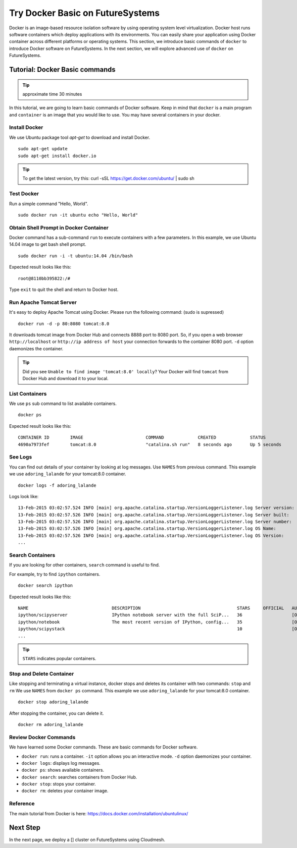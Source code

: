 Try Docker Basic on FutureSystems
===============================================================

Docker is an image-based resource isolation software by using operating system
level virtualization.  Docker host runs software containers which deploy
applications with its environments. You can easily share your application using
Docker container across different platforms or operating systems.  This
section, we introduce basic commands of ``docker`` to introduce Docker software
on FutureSystems.  In the next section, we will explore advanced use of
``docker`` on FutureSystems.

Tutorial: Docker Basic commands
--------------------------------------------------------------------

.. tip:: approximate time 30 minutes

In this tutorial, we are going to learn basic commands of Docker software.
Keep in mind that ``docker`` is a main program and ``container`` is an image
that you would like to use. You may have several containers in your docker.

Install Docker 
~~~~~~~~~~~~~~

We use Ubuntu package tool `apt-get` to download and install Docker.

::

  sudo apt-get update
  sudo apt-get install docker.io

.. tip:: To get the latest version, try this:
    curl -sSL https://get.docker.com/ubuntu/ | sudo sh

..  sudo apt-key adv --keyserver hkp://keyserver.ubuntu.com:80 --recv-keys 36A1D7869245C8950F966E92D8576A8BA88D21E9
    sudo sh -c "echo deb https://get.docker.com/ubuntu docker main\
    > /etc/apt/sources.list.d/docker.list"
    sudo apt-get update
    sudo apt-get install lxc-docker

Test Docker
~~~~~~~~~~~

Run a simple command "Hello, World".

::

  sudo docker run -it ubuntu echo "Hello, World"

Obtain Shell Prompt in Docker Container
~~~~~~~~~~~~~~~~~~~~~~~~~~~~~~~~~~~~~~~~~~~

Docker command has a sub-command ``run`` to execute containers with a few
parameters.  In this example, we use Ubuntu 14.04 image to get bash shell
prompt.

::

  sudo docker run -i -t ubuntu:14.04 /bin/bash


Expected result looks like this:

::
  
  root@8110bb395822:/#

Type ``exit`` to quit the shell and return to Docker host.

Run Apache Tomcat Server
~~~~~~~~~~~~~~~~~~~~~~~~

It's easy to deploy Apache Tomcat using Docker. Please run the following
command: (sudo is supressed)

:: 

  docker run -d -p 80:8080 tomcat:8.0

It downloads tomcat image from Docker Hub and connects 8888 port to 8080 port.
So, if you open a web browser ``http://localhost`` or ``http://ip address of
host`` your connection forwards to the container 8080 port. ``-d`` option
daemonizes the container.

.. tip:: Did you see ``Unable to find image 'tomcat:8.0' locally``?
         Your Docker will find ``tomcat`` from Docker Hub and download it to
         your local.


List Containers
~~~~~~~~~~~~~~~~~

We use ``ps`` sub command to list available containers.

::

  docker ps

Expected result looks like this::

  CONTAINER ID        IMAGE                        COMMAND             CREATED             STATUS              PORTS                    NAMES
  4690a7973fef        tomcat:8.0                   "catalina.sh run"   8 seconds ago       Up 5 seconds        0.0.0.0:8888->8080/tcp   adoring_lalande

See Logs
~~~~~~~~

You can find out details of your container by looking at log messages. Use
``NAMES`` from previous command.  This example we use ``adoring_lalande`` for
your tomcat:8.0 container.

::

   docker logs -f adoring_lalande

Logs look like::

  13-Feb-2015 03:02:57.524 INFO [main] org.apache.catalina.startup.VersionLoggerListener.log Server version:        Apache Tomcat/8.0.18
  13-Feb-2015 03:02:57.526 INFO [main] org.apache.catalina.startup.VersionLoggerListener.log Server built:          Jan 23 2015 11:56:07 UTC
  13-Feb-2015 03:02:57.526 INFO [main] org.apache.catalina.startup.VersionLoggerListener.log Server number:         8.0.18.0
  13-Feb-2015 03:02:57.526 INFO [main] org.apache.catalina.startup.VersionLoggerListener.log OS Name:               Linux
  13-Feb-2015 03:02:57.526 INFO [main] org.apache.catalina.startup.VersionLoggerListener.log OS Version:            3.13.0-44-generic
  ...

Search Containers
~~~~~~~~~~~~~~~~~

If you are looking for other containers, ``search`` command is useful to find.

For example, try to find ``ipython`` containers.

::

  docker search ipython
  
Expected result looks like this::

        NAME                                DESCRIPTION                                     STARS     OFFICIAL   AUTOMATED
        ipython/scipyserver                 IPython notebook server with the full SciP...   36                   [OK]
        ipython/notebook                    The most recent version of IPython, config...   35                   [OK]
        ipython/scipystack                                                                  10                   [OK]
        ...

.. tip:: ``STARS`` indicates popular containers.

Stop and Delete Container
~~~~~~~~~~~~~~~~~~~~~~~~~

Like stopping and terminating a virtual instance, docker stops and deletes its
container with two commands: ``stop`` and ``rm`` We use ``NAMES`` from ``docker
ps`` command. This example we use ``adoring_lalande`` for your tomcat:8.0
container.

::
  
  docker stop adoring_lalande

After stopping the container, you can delete it.

::

  docker rm adoring_lalande

Review Docker Commands
~~~~~~~~~~~~~~~~~~~~~~~~~~~~

We have learned some Docker commands. These are basic commands for Docker
software.

* ``docker run``: runs a container. ``-it`` option allows you an interactive
  mode. ``-d`` option daemonizes your container.
* ``docker logs``: displays log messages.
* ``docker ps``: shows available containers.
* ``docker search``: searches containers from Docker Hub.
* ``docker stop``: stops your container.
* ``docker rm``: deletes your container image.

Reference
~~~~~~~~~~

The main tutorial from Docker is here:
https://docs.docker.com/installation/ubuntulinux/

Next Step
---------

In the next page, we deploy a [] cluster on FutureSystems using Cloudmesh.

.. `Next Tutorial>> Deploying MongoDB Shard Cluster <mongodb_cluster.html>`_
